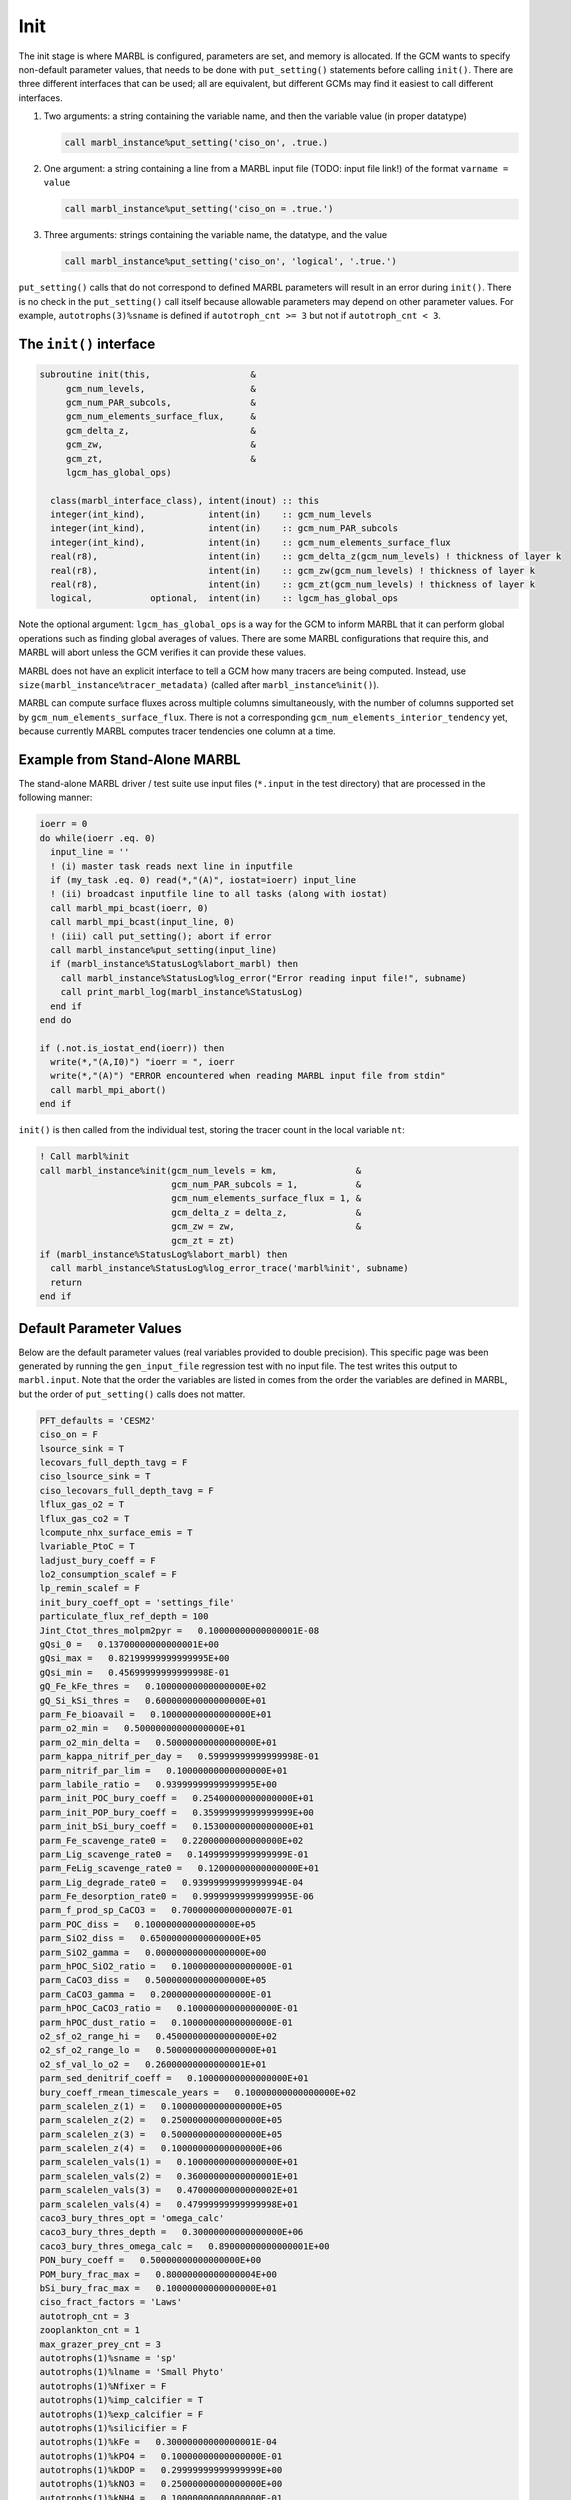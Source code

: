 .. _init:

====
Init
====

The init stage is where MARBL is configured, parameters are set, and memory is allocated.
If the GCM wants to specify non-default parameter values, that needs to be done with ``put_setting()`` statements before calling ``init()``.
There are three different interfaces that can be used; all are equivalent, but different GCMs may find it easiest to call different interfaces.

#. Two arguments: a string containing the variable name, and then the variable value (in proper datatype)

   .. code-block:: fortran

     call marbl_instance%put_setting('ciso_on', .true.)

#. One argument: a string containing a line from a MARBL input file (TODO: input file link!) of the format ``varname = value``

   .. code-block:: fortran

     call marbl_instance%put_setting('ciso_on = .true.')

#. Three arguments: strings containing the variable name, the datatype, and the value

   .. code-block:: fortran

     call marbl_instance%put_setting('ciso_on', 'logical', '.true.')

``put_setting()`` calls that do not correspond to defined MARBL parameters will result in an error during ``init()``.
There is no check in the ``put_setting()`` call itself because allowable parameters may depend on other parameter values.
For example, ``autotrophs(3)%sname`` is defined if ``autotroph_cnt >= 3`` but not if ``autotroph_cnt < 3``.

.. _ref-init-interface:

The ``init()`` interface
------------------------

.. code-block:: fortran

  subroutine init(this,                   &
       gcm_num_levels,                    &
       gcm_num_PAR_subcols,               &
       gcm_num_elements_surface_flux,     &
       gcm_delta_z,                       &
       gcm_zw,                            &
       gcm_zt,                            &
       lgcm_has_global_ops)

    class(marbl_interface_class), intent(inout) :: this
    integer(int_kind),            intent(in)    :: gcm_num_levels
    integer(int_kind),            intent(in)    :: gcm_num_PAR_subcols
    integer(int_kind),            intent(in)    :: gcm_num_elements_surface_flux
    real(r8),                     intent(in)    :: gcm_delta_z(gcm_num_levels) ! thickness of layer k
    real(r8),                     intent(in)    :: gcm_zw(gcm_num_levels) ! thickness of layer k
    real(r8),                     intent(in)    :: gcm_zt(gcm_num_levels) ! thickness of layer k
    logical,           optional,  intent(in)    :: lgcm_has_global_ops

Note the optional argument:
``lgcm_has_global_ops`` is a way for the GCM to inform MARBL that it can perform global operations such as finding global averages of values.
There are some MARBL configurations that require this, and MARBL will abort unless the GCM verifies it can provide these values.

MARBL does not have an explicit interface to tell a GCM how many tracers are being computed.
Instead, use ``size(marbl_instance%tracer_metadata)`` (called after ``marbl_instance%init()``).

MARBL can compute surface fluxes across multiple columns simultaneously, with the number of columns supported set by ``gcm_num_elements_surface_flux``.
There is not a corresponding ``gcm_num_elements_interior_tendency`` yet, because currently MARBL computes tracer tendencies one column at a time.

Example from Stand-Alone MARBL
------------------------------

The stand-alone MARBL driver / test suite use input files (``*.input`` in the test directory) that are processed in the following manner:

.. code-block:: fortran

  ioerr = 0
  do while(ioerr .eq. 0)
    input_line = ''
    ! (i) master task reads next line in inputfile
    if (my_task .eq. 0) read(*,"(A)", iostat=ioerr) input_line
    ! (ii) broadcast inputfile line to all tasks (along with iostat)
    call marbl_mpi_bcast(ioerr, 0)
    call marbl_mpi_bcast(input_line, 0)
    ! (iii) call put_setting(); abort if error
    call marbl_instance%put_setting(input_line)
    if (marbl_instance%StatusLog%labort_marbl) then
      call marbl_instance%StatusLog%log_error("Error reading input file!", subname)
      call print_marbl_log(marbl_instance%StatusLog)
    end if
  end do

  if (.not.is_iostat_end(ioerr)) then
    write(*,"(A,I0)") "ioerr = ", ioerr
    write(*,"(A)") "ERROR encountered when reading MARBL input file from stdin"
    call marbl_mpi_abort()
  end if

``init()`` is then called from the individual test, storing the tracer count in the local variable ``nt``:

.. code-block:: fortran

  ! Call marbl%init
  call marbl_instance%init(gcm_num_levels = km,               &
                           gcm_num_PAR_subcols = 1,           &
                           gcm_num_elements_surface_flux = 1, &
                           gcm_delta_z = delta_z,             &
                           gcm_zw = zw,                       &
                           gcm_zt = zt)
  if (marbl_instance%StatusLog%labort_marbl) then
    call marbl_instance%StatusLog%log_error_trace('marbl%init', subname)
    return
  end if

Default Parameter Values
------------------------

Below are the default parameter values (real variables provided to double precision).
This specific page was been generated by running the ``gen_input_file`` regression test with no input file.
The test writes this output to ``marbl.input``.
Note that the order the variables are listed in comes from the order the variables are defined in MARBL, but the order of ``put_setting()`` calls does not matter.

.. code-block:: none

  PFT_defaults = 'CESM2'
  ciso_on = F
  lsource_sink = T
  lecovars_full_depth_tavg = F
  ciso_lsource_sink = T
  ciso_lecovars_full_depth_tavg = F
  lflux_gas_o2 = T
  lflux_gas_co2 = T
  lcompute_nhx_surface_emis = T
  lvariable_PtoC = T
  ladjust_bury_coeff = F
  lo2_consumption_scalef = F
  lp_remin_scalef = F
  init_bury_coeff_opt = 'settings_file'
  particulate_flux_ref_depth = 100
  Jint_Ctot_thres_molpm2pyr =   0.10000000000000001E-08
  gQsi_0 =   0.13700000000000001E+00
  gQsi_max =   0.82199999999999995E+00
  gQsi_min =   0.45699999999999998E-01
  gQ_Fe_kFe_thres =   0.10000000000000000E+02
  gQ_Si_kSi_thres =   0.60000000000000000E+01
  parm_Fe_bioavail =   0.10000000000000000E+01
  parm_o2_min =   0.50000000000000000E+01
  parm_o2_min_delta =   0.50000000000000000E+01
  parm_kappa_nitrif_per_day =   0.59999999999999998E-01
  parm_nitrif_par_lim =   0.10000000000000000E+01
  parm_labile_ratio =   0.93999999999999995E+00
  parm_init_POC_bury_coeff =   0.25400000000000000E+01
  parm_init_POP_bury_coeff =   0.35999999999999999E+00
  parm_init_bSi_bury_coeff =   0.15300000000000000E+01
  parm_Fe_scavenge_rate0 =   0.22000000000000000E+02
  parm_Lig_scavenge_rate0 =   0.14999999999999999E-01
  parm_FeLig_scavenge_rate0 =   0.12000000000000000E+01
  parm_Lig_degrade_rate0 =   0.93999999999999994E-04
  parm_Fe_desorption_rate0 =   0.99999999999999995E-06
  parm_f_prod_sp_CaCO3 =   0.70000000000000007E-01
  parm_POC_diss =   0.10000000000000000E+05
  parm_SiO2_diss =   0.65000000000000000E+05
  parm_SiO2_gamma =   0.00000000000000000E+00
  parm_hPOC_SiO2_ratio =   0.10000000000000000E-01
  parm_CaCO3_diss =   0.50000000000000000E+05
  parm_CaCO3_gamma =   0.20000000000000000E-01
  parm_hPOC_CaCO3_ratio =   0.10000000000000000E-01
  parm_hPOC_dust_ratio =   0.10000000000000000E-01
  o2_sf_o2_range_hi =   0.45000000000000000E+02
  o2_sf_o2_range_lo =   0.50000000000000000E+01
  o2_sf_val_lo_o2 =   0.26000000000000001E+01
  parm_sed_denitrif_coeff =   0.10000000000000000E+01
  bury_coeff_rmean_timescale_years =   0.10000000000000000E+02
  parm_scalelen_z(1) =   0.10000000000000000E+05
  parm_scalelen_z(2) =   0.25000000000000000E+05
  parm_scalelen_z(3) =   0.50000000000000000E+05
  parm_scalelen_z(4) =   0.10000000000000000E+06
  parm_scalelen_vals(1) =   0.10000000000000000E+01
  parm_scalelen_vals(2) =   0.36000000000000001E+01
  parm_scalelen_vals(3) =   0.47000000000000002E+01
  parm_scalelen_vals(4) =   0.47999999999999998E+01
  caco3_bury_thres_opt = 'omega_calc'
  caco3_bury_thres_depth =   0.30000000000000000E+06
  caco3_bury_thres_omega_calc =   0.89000000000000001E+00
  PON_bury_coeff =   0.50000000000000000E+00
  POM_bury_frac_max =   0.80000000000000004E+00
  bSi_bury_frac_max =   0.10000000000000000E+01
  ciso_fract_factors = 'Laws'
  autotroph_cnt = 3
  zooplankton_cnt = 1
  max_grazer_prey_cnt = 3
  autotrophs(1)%sname = 'sp'
  autotrophs(1)%lname = 'Small Phyto'
  autotrophs(1)%Nfixer = F
  autotrophs(1)%imp_calcifier = T
  autotrophs(1)%exp_calcifier = F
  autotrophs(1)%silicifier = F
  autotrophs(1)%kFe =   0.30000000000000001E-04
  autotrophs(1)%kPO4 =   0.10000000000000000E-01
  autotrophs(1)%kDOP =   0.29999999999999999E+00
  autotrophs(1)%kNO3 =   0.25000000000000000E+00
  autotrophs(1)%kNH4 =   0.10000000000000000E-01
  autotrophs(1)%kSiO3 =   0.00000000000000000E+00
  autotrophs(1)%Qp_fixed =   0.85470085470085479E-02
  autotrophs(1)%gQfe_0 =   0.30000000000000001E-04
  autotrophs(1)%gQfe_min =   0.25000000000000002E-05
  autotrophs(1)%alphaPi_per_day =   0.39000000000000001E+00
  autotrophs(1)%PCref_per_day =   0.50000000000000000E+01
  autotrophs(1)%thetaN_max =   0.25000000000000000E+01
  autotrophs(1)%loss_thres =   0.10000000000000000E-01
  autotrophs(1)%loss_thres2 =   0.00000000000000000E+00
  autotrophs(1)%temp_thres =  -0.10000000000000000E+02
  autotrophs(1)%mort_per_day =   0.10000000000000001E+00
  autotrophs(1)%mort2_per_day =   0.10000000000000000E-01
  autotrophs(1)%agg_rate_max =   0.50000000000000000E+00
  autotrophs(1)%agg_rate_min =   0.10000000000000000E-01
  autotrophs(1)%loss_poc =   0.00000000000000000E+00
  autotrophs(2)%sname = 'diat'
  autotrophs(2)%lname = 'Diatom'
  autotrophs(2)%Nfixer = F
  autotrophs(2)%imp_calcifier = F
  autotrophs(2)%exp_calcifier = F
  autotrophs(2)%silicifier = T
  autotrophs(2)%kFe =   0.69999999999999994E-04
  autotrophs(2)%kPO4 =   0.50000000000000003E-01
  autotrophs(2)%kDOP =   0.50000000000000000E+00
  autotrophs(2)%kNO3 =   0.50000000000000000E+00
  autotrophs(2)%kNH4 =   0.50000000000000003E-01
  autotrophs(2)%kSiO3 =   0.69999999999999996E+00
  autotrophs(2)%Qp_fixed =   0.85470085470085479E-02
  autotrophs(2)%gQfe_0 =   0.30000000000000001E-04
  autotrophs(2)%gQfe_min =   0.25000000000000002E-05
  autotrophs(2)%alphaPi_per_day =   0.28000000000000003E+00
  autotrophs(2)%PCref_per_day =   0.50000000000000000E+01
  autotrophs(2)%thetaN_max =   0.40000000000000000E+01
  autotrophs(2)%loss_thres =   0.20000000000000000E-01
  autotrophs(2)%loss_thres2 =   0.00000000000000000E+00
  autotrophs(2)%temp_thres =  -0.10000000000000000E+02
  autotrophs(2)%mort_per_day =   0.10000000000000001E+00
  autotrophs(2)%mort2_per_day =   0.10000000000000000E-01
  autotrophs(2)%agg_rate_max =   0.50000000000000000E+00
  autotrophs(2)%agg_rate_min =   0.20000000000000000E-01
  autotrophs(2)%loss_poc =   0.00000000000000000E+00
  autotrophs(3)%sname = 'diaz'
  autotrophs(3)%lname = 'Diazotroph'
  autotrophs(3)%Nfixer = T
  autotrophs(3)%imp_calcifier = F
  autotrophs(3)%exp_calcifier = F
  autotrophs(3)%silicifier = F
  autotrophs(3)%kFe =   0.45000000000000003E-04
  autotrophs(3)%kPO4 =   0.14999999999999999E-01
  autotrophs(3)%kDOP =   0.74999999999999997E-01
  autotrophs(3)%kNO3 =   0.20000000000000000E+01
  autotrophs(3)%kNH4 =   0.20000000000000001E+00
  autotrophs(3)%kSiO3 =   0.00000000000000000E+00
  autotrophs(3)%Qp_fixed =   0.27350427350427355E-02
  autotrophs(3)%gQfe_0 =   0.60000000000000002E-04
  autotrophs(3)%gQfe_min =   0.25000000000000002E-05
  autotrophs(3)%alphaPi_per_day =   0.39000000000000001E+00
  autotrophs(3)%PCref_per_day =   0.25000000000000000E+01
  autotrophs(3)%thetaN_max =   0.25000000000000000E+01
  autotrophs(3)%loss_thres =   0.20000000000000000E-01
  autotrophs(3)%loss_thres2 =   0.10000000000000000E-02
  autotrophs(3)%temp_thres =   0.15000000000000000E+02
  autotrophs(3)%mort_per_day =   0.10000000000000001E+00
  autotrophs(3)%mort2_per_day =   0.10000000000000000E-01
  autotrophs(3)%agg_rate_max =   0.50000000000000000E+00
  autotrophs(3)%agg_rate_min =   0.10000000000000000E-01
  autotrophs(3)%loss_poc =   0.00000000000000000E+00
  zooplankton(1)%sname = 'zoo'
  zooplankton(1)%lname = 'Zooplankton'
  zooplankton(1)%z_mort_0_per_day =   0.10000000000000001E+00
  zooplankton(1)%loss_thres =   0.74999999999999997E-01
  zooplankton(1)%z_mort2_0_per_day =   0.40000000000000002E+00
  grazing(1,1)%sname = 'grz_sp_zoo'
  grazing(1,1)%lname = 'Grazing of sp by zoo'
  grazing(1,1)%auto_ind_cnt = 1
  grazing(1,1)%zoo_ind_cnt = 0
  grazing(1,1)%grazing_function = 1
  grazing(1,1)%z_umax_0_per_day =   0.32999999999999998E+01
  grazing(1,1)%z_grz =   0.12000000000000000E+01
  grazing(1,1)%graze_zoo =   0.29999999999999999E+00
  grazing(1,1)%graze_poc =   0.00000000000000000E+00
  grazing(1,1)%graze_doc =   0.59999999999999998E-01
  grazing(1,1)%f_zoo_detr =   0.12000000000000000E+00
  grazing(1,1)%auto_ind(1) = 1
  grazing(2,1)%sname = 'grz_diat_zoo'
  grazing(2,1)%lname = 'Grazing of diat by zoo'
  grazing(2,1)%auto_ind_cnt = 1
  grazing(2,1)%zoo_ind_cnt = 0
  grazing(2,1)%grazing_function = 1
  grazing(2,1)%z_umax_0_per_day =   0.31499999999999999E+01
  grazing(2,1)%z_grz =   0.12000000000000000E+01
  grazing(2,1)%graze_zoo =   0.25000000000000000E+00
  grazing(2,1)%graze_poc =   0.39000000000000001E+00
  grazing(2,1)%graze_doc =   0.59999999999999998E-01
  grazing(2,1)%f_zoo_detr =   0.23999999999999999E+00
  grazing(2,1)%auto_ind(1) = 2
  grazing(3,1)%sname = 'grz_diaz_zoo'
  grazing(3,1)%lname = 'Grazing of diaz by zoo'
  grazing(3,1)%auto_ind_cnt = 1
  grazing(3,1)%zoo_ind_cnt = 0
  grazing(3,1)%grazing_function = 1
  grazing(3,1)%z_umax_0_per_day =   0.32999999999999998E+01
  grazing(3,1)%z_grz =   0.12000000000000000E+01
  grazing(3,1)%graze_zoo =   0.29999999999999999E+00
  grazing(3,1)%graze_poc =   0.10000000000000001E+00
  grazing(3,1)%graze_doc =   0.59999999999999998E-01
  grazing(3,1)%f_zoo_detr =   0.12000000000000000E+00
  grazing(3,1)%auto_ind(1) = 3
  tracer_restore_vars(1) = ''
  tracer_restore_vars(2) = ''
  tracer_restore_vars(3) = ''
  tracer_restore_vars(4) = ''
  tracer_restore_vars(5) = ''
  tracer_restore_vars(6) = ''
  tracer_restore_vars(7) = ''
  tracer_restore_vars(8) = ''
  tracer_restore_vars(9) = ''
  tracer_restore_vars(10) = ''
  tracer_restore_vars(11) = ''
  tracer_restore_vars(12) = ''
  tracer_restore_vars(13) = ''
  tracer_restore_vars(14) = ''
  tracer_restore_vars(15) = ''
  tracer_restore_vars(16) = ''
  tracer_restore_vars(17) = ''
  tracer_restore_vars(18) = ''
  tracer_restore_vars(19) = ''
  tracer_restore_vars(20) = ''
  tracer_restore_vars(21) = ''
  tracer_restore_vars(22) = ''
  tracer_restore_vars(23) = ''
  tracer_restore_vars(24) = ''
  tracer_restore_vars(25) = ''
  tracer_restore_vars(26) = ''
  tracer_restore_vars(27) = ''
  tracer_restore_vars(28) = ''
  tracer_restore_vars(29) = ''
  tracer_restore_vars(30) = ''
  tracer_restore_vars(31) = ''
  tracer_restore_vars(32) = ''

A python tool to generate input settings files is also provided: ``MARBL_tools/MARBL_generate_settings_file.py``.
This script creates ``marbl.input``, and organizes the output better than the Fortran test:

.. code-block:: none

  ! config PFTs
  PFT_defaults = "CESM2"
  autotroph_cnt = 3
  max_grazer_prey_cnt = 3
  zooplankton_cnt = 1

  ! config flags
  ciso_lecovars_full_depth_tavg = .false.
  ciso_lsource_sink = .true.
  ciso_on = .false.
  ladjust_bury_coeff = .false.
  lcompute_nhx_surface_emis = .true.
  lecovars_full_depth_tavg = .false.
  lflux_gas_co2 = .true.
  lflux_gas_o2 = .true.
  lo2_consumption_scalef = .false.
  lp_remin_scalef = .false.
  lsource_sink = .true.
  lvariable_PtoC = .true.

  ! config strings
  init_bury_coeff_opt = "settings_file"

  ! general parameters
  Jint_Ctot_thres_molpm2pyr = 1e-09
  bury_coeff_rmean_timescale_years = 10
  caco3_bury_thres_depth =   3.0000000000000000e+05
  caco3_bury_thres_omega_calc = 0.89
  caco3_bury_thres_opt = "omega_calc"
  ciso_fract_factors = "Laws"
  gQ_Fe_kFe_thres = 10.0
  gQ_Si_kSi_thres = 6.0
  gQsi_0 = 0.137
  gQsi_max = 0.822
  gQsi_min = 0.0457
  o2_sf_o2_range_hi = 45.0
  o2_sf_o2_range_lo = 5.0
  o2_sf_val_lo_o2 = 2.6
  parm_CaCO3_gamma = 0.02
  parm_Fe_bioavail = 1.0
  parm_Fe_desorption_rate0 =   9.9999999999999995e-07
  parm_Lig_degrade_rate0 = 9.4e-05
  parm_SiO2_gamma = 0.0
  parm_f_prod_sp_CaCO3 = 0.07
  parm_hPOC_CaCO3_ratio = 0.01
  parm_hPOC_SiO2_ratio = 0.01
  parm_hPOC_dust_ratio = 0.01
  parm_labile_ratio = 0.94
  parm_o2_min = 5.0
  parm_o2_min_delta = 5.0
  parm_sed_denitrif_coeff = 1
  particulate_flux_ref_depth = 100

  ! general parameters (bury coeffs)
  POM_bury_frac_max = 0.8
  PON_bury_coeff = 0.5
  bSi_bury_frac_max = 1.0
  parm_init_POC_bury_coeff = 2.54
  parm_init_POP_bury_coeff = 0.36
  parm_init_bSi_bury_coeff = 1.53

  ! general parameters (dissolution)
  parm_CaCO3_diss =   5.0000000000000000e+04
  parm_POC_diss =   1.0000000000000000e+04
  parm_SiO2_diss =   6.5000000000000000e+04

  ! general parameters (nitrification)
  parm_kappa_nitrif_per_day = 0.06
  parm_nitrif_par_lim = 1.0

  ! general parameters (scavenging)
  parm_FeLig_scavenge_rate0 = 1.2
  parm_Fe_scavenge_rate0 = 22.0
  parm_Lig_scavenge_rate0 = 0.015

  ! Scale lengths
  parm_scalelen_vals(1) = 1
  parm_scalelen_vals(2) = 3.6
  parm_scalelen_vals(3) = 4.7
  parm_scalelen_vals(4) = 4.8
  parm_scalelen_z(1) =   1.0000000000000000e+04
  parm_scalelen_z(2) =   2.5000000000000000e+04
  parm_scalelen_z(3) =   5.0000000000000000e+04
  parm_scalelen_z(4) =   1.0000000000000000e+05

  ! autotrophs
  autotrophs(1)%Nfixer = .false.
  autotrophs(1)%PCref_per_day = 5
  autotrophs(1)%Qp_fixed =   8.5470085470085479e-03
  autotrophs(1)%agg_rate_max = 0.5
  autotrophs(1)%agg_rate_min = 0.01
  autotrophs(1)%alphaPI_per_day = 0.39
  autotrophs(1)%exp_calcifier = .false.
  autotrophs(1)%gQfe_0 =   3.0000000000000001e-05
  autotrophs(1)%gQfe_min = 2.5e-06
  autotrophs(1)%imp_calcifier = .true.
  autotrophs(1)%kDOP = 0.3
  autotrophs(1)%kFe = 3e-05
  autotrophs(1)%kNH4 = 0.01
  autotrophs(1)%kNO3 = 0.25
  autotrophs(1)%kPO4 = 0.01
  autotrophs(1)%kSiO3 = 0
  autotrophs(1)%lname = "Small Phyto"
  autotrophs(1)%loss_poc = 0
  autotrophs(1)%loss_thres = 0.01
  autotrophs(1)%loss_thres2 = 0
  autotrophs(1)%mort2_per_day = 0.01
  autotrophs(1)%mort_per_day = 0.1
  autotrophs(1)%silicifier = .false.
  autotrophs(1)%sname = "sp"
  autotrophs(1)%temp_thres = -10
  autotrophs(1)%thetaN_max = 2.5
  autotrophs(2)%Nfixer = .false.
  autotrophs(2)%PCref_per_day = 5
  autotrophs(2)%Qp_fixed =   8.5470085470085479e-03
  autotrophs(2)%agg_rate_max = 0.5
  autotrophs(2)%agg_rate_min = 0.02
  autotrophs(2)%alphaPI_per_day = 0.28
  autotrophs(2)%exp_calcifier = .false.
  autotrophs(2)%gQfe_0 =   3.0000000000000001e-05
  autotrophs(2)%gQfe_min = 2.5e-06
  autotrophs(2)%imp_calcifier = .false.
  autotrophs(2)%kDOP = 0.5
  autotrophs(2)%kFe = 7e-05
  autotrophs(2)%kNH4 = 0.05
  autotrophs(2)%kNO3 = 0.5
  autotrophs(2)%kPO4 = 0.05
  autotrophs(2)%kSiO3 = 0.7
  autotrophs(2)%lname = "Diatom"
  autotrophs(2)%loss_poc = 0
  autotrophs(2)%loss_thres = 0.02
  autotrophs(2)%loss_thres2 = 0
  autotrophs(2)%mort2_per_day = 0.01
  autotrophs(2)%mort_per_day = 0.1
  autotrophs(2)%silicifier = .true.
  autotrophs(2)%sname = "diat"
  autotrophs(2)%temp_thres = -10
  autotrophs(2)%thetaN_max = 4
  autotrophs(3)%Nfixer = .true.
  autotrophs(3)%PCref_per_day = 2.5
  autotrophs(3)%Qp_fixed =   2.7350427350427355e-03
  autotrophs(3)%agg_rate_max = 0.5
  autotrophs(3)%agg_rate_min = 0.01
  autotrophs(3)%alphaPI_per_day = 0.39
  autotrophs(3)%exp_calcifier = .false.
  autotrophs(3)%gQfe_0 =   6.0000000000000002e-05
  autotrophs(3)%gQfe_min = 2.5e-06
  autotrophs(3)%imp_calcifier = .false.
  autotrophs(3)%kDOP = 0.075
  autotrophs(3)%kFe = 4.5e-05
  autotrophs(3)%kNH4 = 0.2
  autotrophs(3)%kNO3 = 2
  autotrophs(3)%kPO4 = 0.015
  autotrophs(3)%kSiO3 = 0
  autotrophs(3)%lname = "Diazotroph"
  autotrophs(3)%loss_poc = 0
  autotrophs(3)%loss_thres = 0.02
  autotrophs(3)%loss_thres2 = 0.001
  autotrophs(3)%mort2_per_day = 0.01
  autotrophs(3)%mort_per_day = 0.1
  autotrophs(3)%silicifier = .false.
  autotrophs(3)%sname = "diaz"
  autotrophs(3)%temp_thres = 15
  autotrophs(3)%thetaN_max = 2.5

  ! zooplankton
  zooplankton(1)%lname = "Zooplankton"
  zooplankton(1)%loss_thres = 0.075
  zooplankton(1)%sname = "zoo"
  zooplankton(1)%z_mort2_0_per_day = 0.4
  zooplankton(1)%z_mort_0_per_day = 0.1

  ! grazing
  grazing(1,1)%auto_ind(1) = 1
  grazing(1,1)%auto_ind_cnt = 1
  grazing(1,1)%f_zoo_detr = 0.12
  grazing(1,1)%graze_doc = 0.06
  grazing(1,1)%graze_poc = 0
  grazing(1,1)%graze_zoo = 0.3
  grazing(1,1)%grazing_function = 1
  grazing(1,1)%lname = "Grazing of sp by zoo"
  grazing(1,1)%sname = "grz_sp_zoo"
  grazing(1,1)%z_grz = 1.2
  grazing(1,1)%z_umax_0_per_day = 3.3
  grazing(1,1)%zoo_ind_cnt = 0
  grazing(2,1)%auto_ind(1) = 2
  grazing(2,1)%auto_ind_cnt = 1
  grazing(2,1)%f_zoo_detr = 0.24
  grazing(2,1)%graze_doc = 0.06
  grazing(2,1)%graze_poc = 0.39
  grazing(2,1)%graze_zoo = 0.25
  grazing(2,1)%grazing_function = 1
  grazing(2,1)%lname = "Grazing of diat by zoo"
  grazing(2,1)%sname = "grz_diat_zoo"
  grazing(2,1)%z_grz = 1.2
  grazing(2,1)%z_umax_0_per_day = 3.15
  grazing(2,1)%zoo_ind_cnt = 0
  grazing(3,1)%auto_ind(1) = 3
  grazing(3,1)%auto_ind_cnt = 1
  grazing(3,1)%f_zoo_detr = 0.12
  grazing(3,1)%graze_doc = 0.06
  grazing(3,1)%graze_poc = 0.1
  grazing(3,1)%graze_zoo = 0.3
  grazing(3,1)%grazing_function = 1
  grazing(3,1)%lname = "Grazing of diaz by zoo"
  grazing(3,1)%sname = "grz_diaz_zoo"
  grazing(3,1)%z_grz = 1.2
  grazing(3,1)%z_umax_0_per_day = 3.3
  grazing(3,1)%zoo_ind_cnt = 0

  ! tracer restoring
  tracer_restore_vars(1) = ""
  tracer_restore_vars(2) = ""
  tracer_restore_vars(3) = ""
  tracer_restore_vars(4) = ""
  tracer_restore_vars(5) = ""
  tracer_restore_vars(6) = ""
  tracer_restore_vars(7) = ""
  tracer_restore_vars(8) = ""
  tracer_restore_vars(9) = ""
  tracer_restore_vars(10) = ""
  tracer_restore_vars(11) = ""
  tracer_restore_vars(12) = ""
  tracer_restore_vars(13) = ""
  tracer_restore_vars(14) = ""
  tracer_restore_vars(15) = ""
  tracer_restore_vars(16) = ""
  tracer_restore_vars(17) = ""
  tracer_restore_vars(18) = ""
  tracer_restore_vars(19) = ""
  tracer_restore_vars(20) = ""
  tracer_restore_vars(21) = ""
  tracer_restore_vars(22) = ""
  tracer_restore_vars(23) = ""
  tracer_restore_vars(24) = ""
  tracer_restore_vars(25) = ""
  tracer_restore_vars(26) = ""
  tracer_restore_vars(27) = ""
  tracer_restore_vars(28) = ""
  tracer_restore_vars(29) = ""
  tracer_restore_vars(30) = ""
  tracer_restore_vars(31) = ""
  tracer_restore_vars(32) = ""
